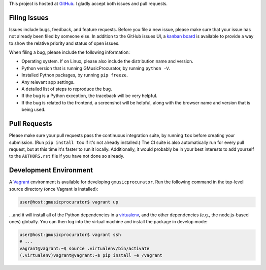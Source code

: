 This project is hosted at GitHub_. I gladly accept both issues and pull
requests.

.. _GitHub: https://github.com/malept/gmusicprocurator

Filing Issues
-------------

Issues include bugs, feedback, and feature requests. Before you file a new
issue, please make sure that your issue has not already been filed by someone
else. In addition to the GitHub issues UI, a `kanban board`_ is available to
provide a way to show the relative priority and status of open issues.

.. _kanban board: https://huboard.com/malept/gmusicprocurator

When filing a bug, please include the following information:

* Operating system. If on Linux, please also include the distribution name and
  version.
* Python version that is running GMusicProcurator, by running ``python -V``.
* Installed Python packages, by running ``pip freeze``.
* Any relevant app settings.
* A detailed list of steps to reproduce the bug.
* If the bug is a Python exception, the traceback will be very helpful.
* If the bug is related to the frontend, a screenshot will be helpful, along
  with the browser name and version that is being used.

Pull Requests
-------------

Please make sure your pull requests pass the continuous integration suite, by
running ``tox`` before creating your submission. (Run ``pip install tox`` if
it's not already installed.) The CI suite is also automatically run for every
pull request, but at this time it's faster to run it locally. Additionally,
it would probably be in your best interests to add yourself to the
``AUTHORS.rst`` file if you have not done so already.

Development Environment
-----------------------

A Vagrant_ environment is available for developing ``gmusicprocurator``. Run
the following command in the top-level source directory (once Vagrant
is installed):

.. code-block:: shell-session

    user@host:gmusicprocurator$ vagrant up

...and it will install all of the Python dependencies in a virtualenv_, and the
other dependencies (e.g., the node.js-based ones) globally. You can then log
into the virtual machine and install the package in develop mode:

.. code-block:: shell-session

    user@host:gmusicprocurator$ vagrant ssh
    # ...
    vagrant@vagrant:~$ source .virtualenv/bin/activate
    (.virtualenv)vagrant@vagrant:~$ pip install -e /vagrant

.. _Vagrant: https://www.vagrantup.com
.. _virtualenv: http://virtualenv.org/
